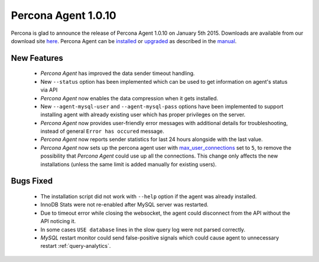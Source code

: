 ======================
 Percona Agent 1.0.10
======================

Percona is glad to announce the release of Percona Agent 1.0.10 on January 5th 2015. Downloads are available from our download site `here <http://www.percona.com/downloads/percona-agent/1.0.10>`_. Percona Agent can be `installed <http://cloud-docs.percona.com/Install.html>`_ or `upgraded <http://cloud-docs.percona.com/Install.html#updating-the-agent>`_ as described in the `manual <http://cloud-docs.percona.com/index.html>`_. 

New Features
------------

 * *Percona Agent* has improved the data sender timeout handling.

 * New ``--status`` option has been implemented which can be used to get information on agent's status via API

 * *Percona Agent* now enables the data compression when it gets installed.

 * New ``--agent-mysql-user`` and ``--agent-mysql-pass`` options have been implemented to support installing agent with already existing user which has proper privileges on the server.

 * *Percona Agent* now provides user-friendly error messages with additional details for troubleshooting, instead of general ``Error has occured`` message. 
 
 * *Percona Agent* now reports sender statistics for last 24 hours alongside with the last value.

 * *Percona Agent* now sets up the percona agent user with `max_user_connections <https://dev.mysql.com/doc/refman/5.6/en/server-system-variables.html#sysvar_max_user_connections>`_ set to ``5``, to remove the possibility that *Percona Agent* could use up all the connections. This change only affects the new installations (unless the same limit is added manually for existing users).
 
Bugs Fixed
----------

 * The installation script did not work with ``--help`` option if the agent was already installed.

 * InnoDB Stats were not re-enabled after MySQL server was restarted.

 * Due to timeout error while closing the websocket, the agent could disconnect from the API without the API noticing it.
 
 * In some cases ``USE database`` lines in the slow query log were not parsed correctly.

 * *MySQL* restart monitor could send false-positive signals which could cause agent to unnecessary restart :ref:`query-analytics`.

